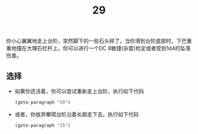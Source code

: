 #+TITLE: 29
你小心翼翼地走上台阶，突然脚下的一些石头碎了。当你滑到台阶底部时，下巴重重地撞在大理石栏杆上。你可以进行一个DC 8敏捷(杂耍)检定或者受到1d4的坠落伤害。

** 选择
- 如果你还活着，你可以尝试重新走上台阶，执行如下代码
  #+begin_src emacs-lisp :results none
    (goto-paragraph "50")
  #+end_src

- 或者，你放弃攀爬台阶沿着长廊走下去。执行如下代码
  #+begin_src emacs-lisp :results none
    (goto-paragraph "25")
  #+end_src
